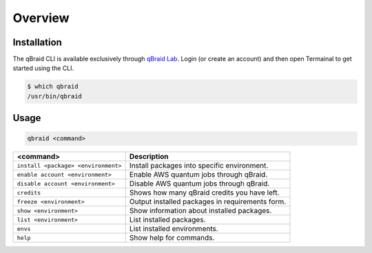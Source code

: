 Overview
=========

.. |br| raw:: html

   <br />

.. raw:: html
   
   <h1 style="text-align: center">
      <img src="../_static/logo.png" alt="qbraid logo" style="width:50px;height:50px;">
      <span> qBraid</span>
      <span style="color:#808080"> | CLI</span>
   </h1>
   <p style="text-align:center;font-style:italic;color:#808080">
      A Command Line Interface for interacting with all parts of the qBraid platform.
   </p>


Installation
-------------

The qBraid CLI is available exclusively through `qBraid Lab <https://lab.qbraid.com>`_.
Login (or create an account) and then open Termainal to get started using the CLI.

.. code-block:: console

   $ which qbraid
   /usr/bin/qbraid


Usage
------

.. code-block:: bash

   qbraid <command>      

+---------------------------------------+---------------------------------------------------+
| **<command>**                         | **Description**                                   |
+---------------------------------------+---------------------------------------------------+
| ``install <package> <environment>``   | Install packages into specific environment.       |
+---------------------------------------+---------------------------------------------------+
| ``enable account <environment>``      | Enable AWS quantum jobs through qBraid.           |
+---------------------------------------+---------------------------------------------------+
| ``disable account <environment>``     | Disable AWS quantum jobs through qBraid.          |
+---------------------------------------+---------------------------------------------------+
| ``credits``                           | Shows how many qBraid credits you have left.      |
+---------------------------------------+---------------------------------------------------+
| ``freeze <environment>``              | Output installed packages in requirements form.   |
+---------------------------------------+---------------------------------------------------+
| ``show <environment>``                | Show information about installed packages.        |
+---------------------------------------+---------------------------------------------------+
| ``list <environment>``                | List installed packages.                          |
+---------------------------------------+---------------------------------------------------+
| ``envs``                              | List installed environments.                      |
+---------------------------------------+---------------------------------------------------+
| ``help``                              | Show help for commands.                           |
+---------------------------------------+---------------------------------------------------+
